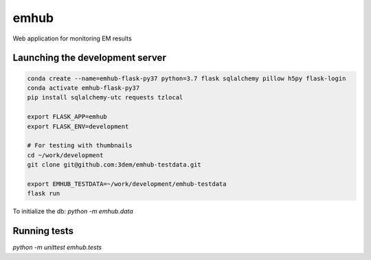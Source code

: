emhub
=====

Web application for monitoring EM results

Launching the development server
--------------------------------

.. code-block:: bash

    conda create --name=emhub-flask-py37 python=3.7 flask sqlalchemy pillow h5py flask-login
    conda activate emhub-flask-py37
    pip install sqlalchemy-utc requests tzlocal

    export FLASK_APP=emhub
    export FLASK_ENV=development

    # For testing with thumbnails
    cd ~/work/development
    git clone git@github.com:3dem/emhub-testdata.git

    export EMHUB_TESTDATA=~/work/development/emhub-testdata
    flask run

To initialize the db: `python -m emhub.data`

Running tests
-------------

`python -m unittest emhub.tests`
